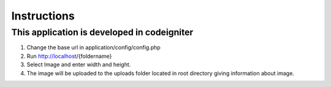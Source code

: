 ###################
Instructions
###################

********************************************
This application is developed in codeigniter
********************************************

1. Change the base url in application/config/config.php
2. Run http://localhost/{foldername}
3. Select Image and enter width and height.
4. The image will be uploaded to the uploads folder located in root directory giving information about image.



